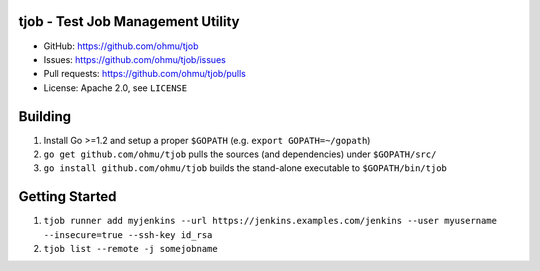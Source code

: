 tjob - Test Job Management Utility
==================================

* GitHub: https://github.com/ohmu/tjob
* Issues: https://github.com/ohmu/tjob/issues
* Pull requests: https://github.com/ohmu/tjob/pulls
* License: Apache 2.0, see ``LICENSE``

Building
========
#. Install Go >=1.2 and setup a proper ``$GOPATH`` (e.g. ``export GOPATH=~/gopath``)
#. ``go get github.com/ohmu/tjob`` pulls the sources (and dependencies) under ``$GOPATH/src/``
#. ``go install github.com/ohmu/tjob`` builds the stand-alone executable to ``$GOPATH/bin/tjob``

Getting Started
===============
#. ``tjob runner add myjenkins --url https://jenkins.examples.com/jenkins --user myusername --insecure=true --ssh-key id_rsa``
#. ``tjob list --remote -j somejobname``
